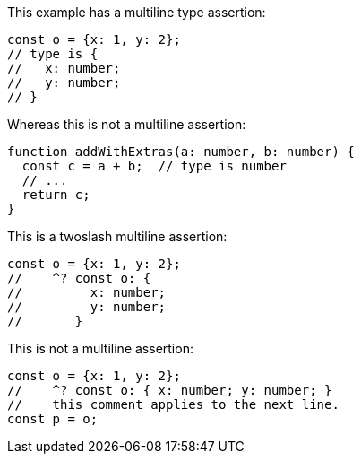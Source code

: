 This example has a multiline type assertion:

```ts
const o = {x: 1, y: 2};
// type is {
//   x: number;
//   y: number;
// }
```

Whereas this is not a multiline assertion:

```ts
function addWithExtras(a: number, b: number) {
  const c = a + b;  // type is number
  // ...
  return c;
}
```

This is a twoslash multiline assertion:

[source,ts]
----
const o = {x: 1, y: 2};
//    ^? const o: {
//         x: number;
//         y: number;
//       }
----


This is not a multiline assertion:

[source,ts]
----
const o = {x: 1, y: 2};
//    ^? const o: { x: number; y: number; }
//    this comment applies to the next line.
const p = o;
----
